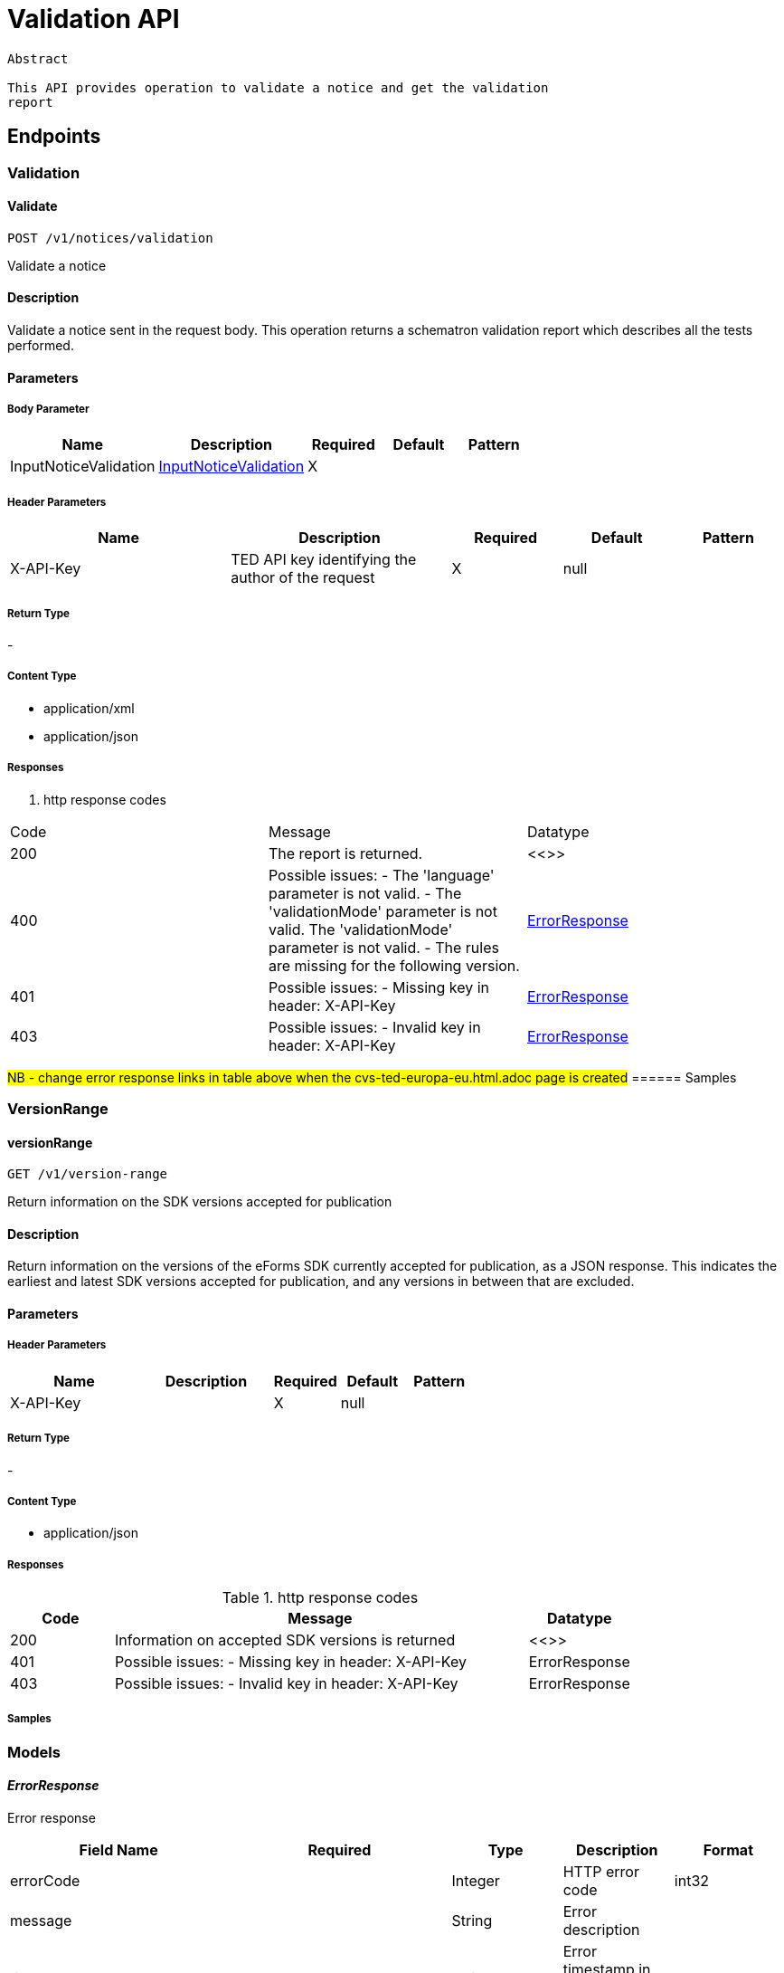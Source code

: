 = Validation API

[source]
----
Abstract

This API provides operation to validate a notice and get the validation
report
----

== Endpoints

=== Validation

==== Validate

[source]
----
POST /v1/notices/validation
----

Validate a notice

==== Description
Validate a notice sent in the request body. This operation returns a schematron validation report which describes all the tests performed.

==== Parameters
===== Body Parameter

[cols="2,2,1,1,1"]
|===
|Name|Description|Required|Default|Pattern

|InputNoticeValidation
|https://docs.ted.europa.eu/docs-staging/api/latest/endpoints/cvs-ted-europa-eu.html#InputNoticeValidation[InputNoticeValidation]
|X
|
|
|===

===== Header Parameters

[cols="2,2,1,1,1"]
|===
|Name|Description|Required|Default|Pattern

|X-API-Key
|TED API key identifying the author of the request
|X
|null
|
|===

===== Return Type +
-

===== Content Type

* application/xml

* application/json

===== Responses

. http response codes
[cols="1,4,1"]
|===

|Code|Message|Datatype

|200
|The report is returned.
|<<>>

|400
|Possible issues: - The 'language' parameter is not valid. - The 'validationMode' parameter is not valid. The 'validationMode' parameter is not valid. - The rules are missing for the following version.
|https://docs.ted.europa.eu/docs-staging/api/latest/endpoints/cvs-ted-europa-eu.html#ErrorResponse[ErrorResponse]

|401
|Possible issues: - Missing key in header: X-API-Key
|https://docs.ted.europa.eu/docs-staging/api/latest/endpoints/cvs-ted-europa-eu.html#ErrorResponse[ErrorResponse]

|403
|Possible issues: - Invalid key in header: X-API-Key
|https://docs.ted.europa.eu/docs-staging/api/latest/endpoints/cvs-ted-europa-eu.html#ErrorResponse[ErrorResponse]
|===

#NB - change error response links in table above when the cvs-ted-europa-eu.html.adoc page is created#
====== Samples

=== VersionRange

==== versionRange

[source]
----
GET /v1/version-range
----

Return information on the SDK versions accepted for publication

==== Description

Return information on the versions of the eForms SDK currently accepted for publication, as a JSON response. This indicates the earliest and latest SDK versions accepted for publication, and any versions in between that are excluded.

==== Parameters

===== Header Parameters

[cols="2,2,1,1,1"]
|===
|Name|Description|Required|Default|Pattern

|X-API-Key
|
|X
|null
|

|===

===== Return Type +
-

===== Content Type

* application/json

===== Responses

.http response codes

[cols="1,4,1"]
|===
|Code|Message|Datatype

|200
|Information on accepted SDK versions is returned
|<<>>

|401
|Possible issues: - Missing key in header: X-API-Key
|ErrorResponse

|403
|Possible issues: - Invalid key in header: X-API-Key
|ErrorResponse

|===

===== Samples

=== Models
==== _ErrorResponse_
Error response

[cols="2,2,1,1,1"]
|===
|Field Name|Required|Type|Description|Format

|errorCode
|
|Integer
|HTTP error code
|int32

|message
|
|String
|Error description
|

|timestamp
|
|String
|Error timestamp in RFC 3339 format
|

|===

==== _InputNoticeValidation_
Request parameters for validation

[cols="2,2,1,1,1"]
|===
|Field Name|Required|Type|Description|Format

|notice
|X
|byte[]
|Payload in base64 for the XML document
|byte

|language
|
|String
|Language to generate the SVRL report. Enum: [bg, cs, da, de, el, en, es, et, fi, fr, ga, hu, it, lt, lv, mt, nl, pl, pt, ro, sk, sl, sv, hr]
|

|validationMode
|
|String
|Specify the validation mode that will be applied, selecting the corresponding set of rules from the eForms SDK that will be applied.
|Enum: dynamic, static,

|eFormsSdkVersion
|
|String
|Specify the eForms SDK version to use for validating the notice. This parameter should be omitted unless you want to override the version indicated in the cbc:CustomizationID element in the notice.
|

|===
